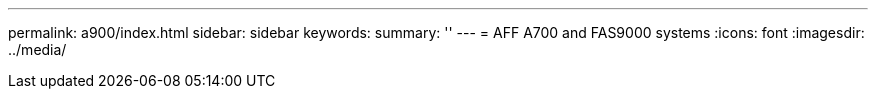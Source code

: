 ---
permalink: a900/index.html
sidebar: sidebar
keywords: 
summary: ''
---
= AFF A700 and FAS9000 systems
:icons: font
:imagesdir: ../media/

